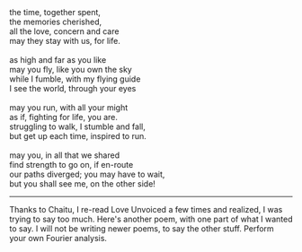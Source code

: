 #+BEGIN_COMMENT
.. title: Hand in Glove
.. date: 2011/05/20 14:51:00
.. tags: life, love, me, poem
.. slug: hand-in-glove
#+END_COMMENT



:CLOCK:
:END:

#+begin_verse
the time, together spent,
the memories cherished,
all the love, concern and care
may they stay with us, for life.

as high and far as you like
may you fly, like you own the sky
while I fumble, with my flying guide
I see the world, through your eyes

may you run, with all your might
as if, fighting for life, you are.
struggling to walk, I stumble and fall,
but get up each time, inspired to run.

may you, in all that we shared
find strength to go on, if en-route
our paths diverged; you may have to wait,
but you shall see me, on the other side!
#+end_verse

-----

Thanks to Chaitu, I re-read Love Unvoiced a few times and
realized, I was trying to say too much. Here's another poem,
with one part of what I wanted to say. I will not be writing
newer poems, to say the other stuff. Perform your own Fourier
analysis.
